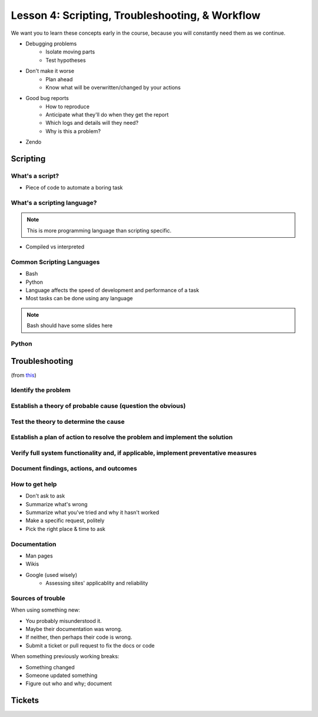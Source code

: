 ================================================
Lesson 4: Scripting, Troubleshooting, & Workflow 
================================================

We want you to learn these concepts early in the course, because you will
constantly need them as we continue.

- Debugging problems
    - Isolate moving parts
    - Test hypotheses
- Don't make it worse
    - Plan ahead
    - Know what will be overwritten/changed by your actions
- Good bug reports
    - How to reproduce
    - Anticipate what they'll do when they get the report
    - Which logs and details will they need?
    - Why is this a problem?
- Zendo


Scripting
=========

What's a script?
----------------

* Piece of code to automate a boring task

What's a scripting language?
----------------------------

.. note:: This is more programming language than scripting specific.
* Compiled vs interpreted

Common Scripting Languages
--------------------------

* Bash
* Python
* Language affects the speed of development and performance of a task
* Most tasks can be done using any language

.. note:: Bash should have some slides here

Python
------

Troubleshooting
===============

(from `this <http://my.safaribooksonline.com/book/certification/aplus/9780768694420/pc-technician-essentials/ch01lev1sec3>`_)

Identify the problem
--------------------

Establish a theory of probable cause (question the obvious)
-----------------------------------------------------------

Test the theory to determine the cause
--------------------------------------

Establish a plan of action to resolve the problem and implement the solution
----------------------------------------------------------------------------

Verify full system functionality and, if applicable, implement preventative measures
------------------------------------------------------------------------------------

Document findings, actions, and outcomes
----------------------------------------

How to get help
---------------

* Don't ask to ask
* Summarize what's wrong
* Summarize what you've tried and why it hasn't worked
* Make a specific request, politely

* Pick the right place & time to ask

Documentation
-------------

* Man pages
* Wikis
* Google (used wisely)
    * Assessing sites' applicablity and reliability

Sources of trouble
------------------

When using something new:

* You probably misunderstood it.
* Maybe their documentation was wrong.
* If neither, then perhaps their code is wrong. 
* Submit a ticket or pull request to fix the docs or code

When something previously working breaks:

* Something changed
* Someone updated something
* Figure out who and why; document


Tickets
=======


